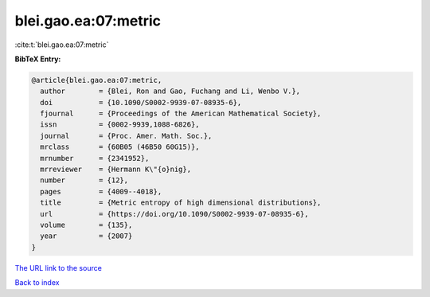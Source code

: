 blei.gao.ea:07:metric
=====================

:cite:t:`blei.gao.ea:07:metric`

**BibTeX Entry:**

.. code-block:: bibtex

   @article{blei.gao.ea:07:metric,
     author        = {Blei, Ron and Gao, Fuchang and Li, Wenbo V.},
     doi           = {10.1090/S0002-9939-07-08935-6},
     fjournal      = {Proceedings of the American Mathematical Society},
     issn          = {0002-9939,1088-6826},
     journal       = {Proc. Amer. Math. Soc.},
     mrclass       = {60B05 (46B50 60G15)},
     mrnumber      = {2341952},
     mrreviewer    = {Hermann K\"{o}nig},
     number        = {12},
     pages         = {4009--4018},
     title         = {Metric entropy of high dimensional distributions},
     url           = {https://doi.org/10.1090/S0002-9939-07-08935-6},
     volume        = {135},
     year          = {2007}
   }

`The URL link to the source <https://doi.org/10.1090/S0002-9939-07-08935-6>`__


`Back to index <../By-Cite-Keys.html>`__
